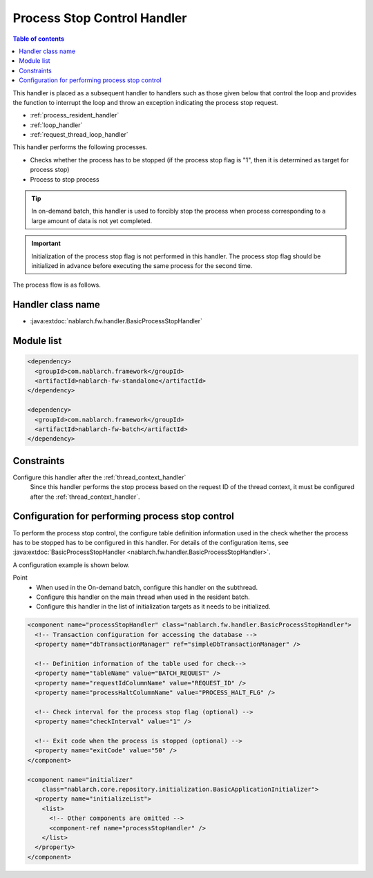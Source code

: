 .. _process_stop_handler:

Process Stop Control Handler
==================================================

.. contents:: Table of contents
  :depth: 3
  :local:

This handler is placed as a subsequent handler to handlers such as those given below that control the loop
and provides the function to interrupt the loop and throw an exception indicating the process stop request.

* :ref:`process_resident_handler`
* :ref:`loop_handler`
* :ref:`request_thread_loop_handler`

This handler performs the following processes.

* Checks whether the process has to be stopped (if the process stop flag is "1", then it is determined as target for process stop)
* Process to stop process

.. tip::

  In on-demand batch, this handler is used to forcibly stop the process when process corresponding to a large amount of data is not yet completed.

.. important::

  Initialization of the process stop flag is not performed in this handler.
  The process stop flag should be initialized in advance before executing the same process for the second time.

The process flow is as follows.

.. image:: ../images/ProcessStopHandler/flow.png

Handler class name
--------------------------------------------------
* :java:extdoc:`nablarch.fw.handler.BasicProcessStopHandler`

Module list
--------------------------------------------------
.. code-block:: xml

  <dependency>
    <groupId>com.nablarch.framework</groupId>
    <artifactId>nablarch-fw-standalone</artifactId>
  </dependency>

  <dependency>
    <groupId>com.nablarch.framework</groupId>
    <artifactId>nablarch-fw-batch</artifactId>
  </dependency>

Constraints
--------------------------------------------------
Configure this handler after the :ref:`thread_context_handler`
  Since this handler performs the stop process based on the request ID of the thread context,
  it must be configured after the :ref:`thread_context_handler`.

Configuration for performing process stop control
--------------------------------------------------
To perform the process stop control, the configure table definition information used in the check whether the process has to be stopped has to be configured in this handler.
For details of the configuration items, see :java:extdoc:`BasicProcessStopHandler <nablarch.fw.handler.BasicProcessStopHandler>`.

A configuration example is shown below.

Point
  * When used in the On-demand batch, configure this handler on the subthread.
  * Configure this handler on the main thread when used in the resident batch.
  * Configure this handler in the list of initialization targets as it needs to be initialized.

.. code-block:: xml

  <component name="processStopHandler" class="nablarch.fw.handler.BasicProcessStopHandler">
    <!-- Transaction configuration for accessing the database -->
    <property name="dbTransactionManager" ref="simpleDbTransactionManager" />

    <!-- Definition information of the table used for check-->
    <property name="tableName" value="BATCH_REQUEST" />
    <property name="requestIdColumnName" value="REQUEST_ID" />
    <property name="processHaltColumnName" value="PROCESS_HALT_FLG" />

    <!-- Check interval for the process stop flag (optional) -->
    <property name="checkInterval" value="1" />

    <!-- Exit code when the process is stopped (optional) -->
    <property name="exitCode" value="50" />
  </component>

  <component name="initializer"
      class="nablarch.core.repository.initialization.BasicApplicationInitializer">
    <property name="initializeList">
      <list>
        <!-- Other components are omitted -->
        <component-ref name="processStopHandler" />
      </list>
    </property>
  </component>